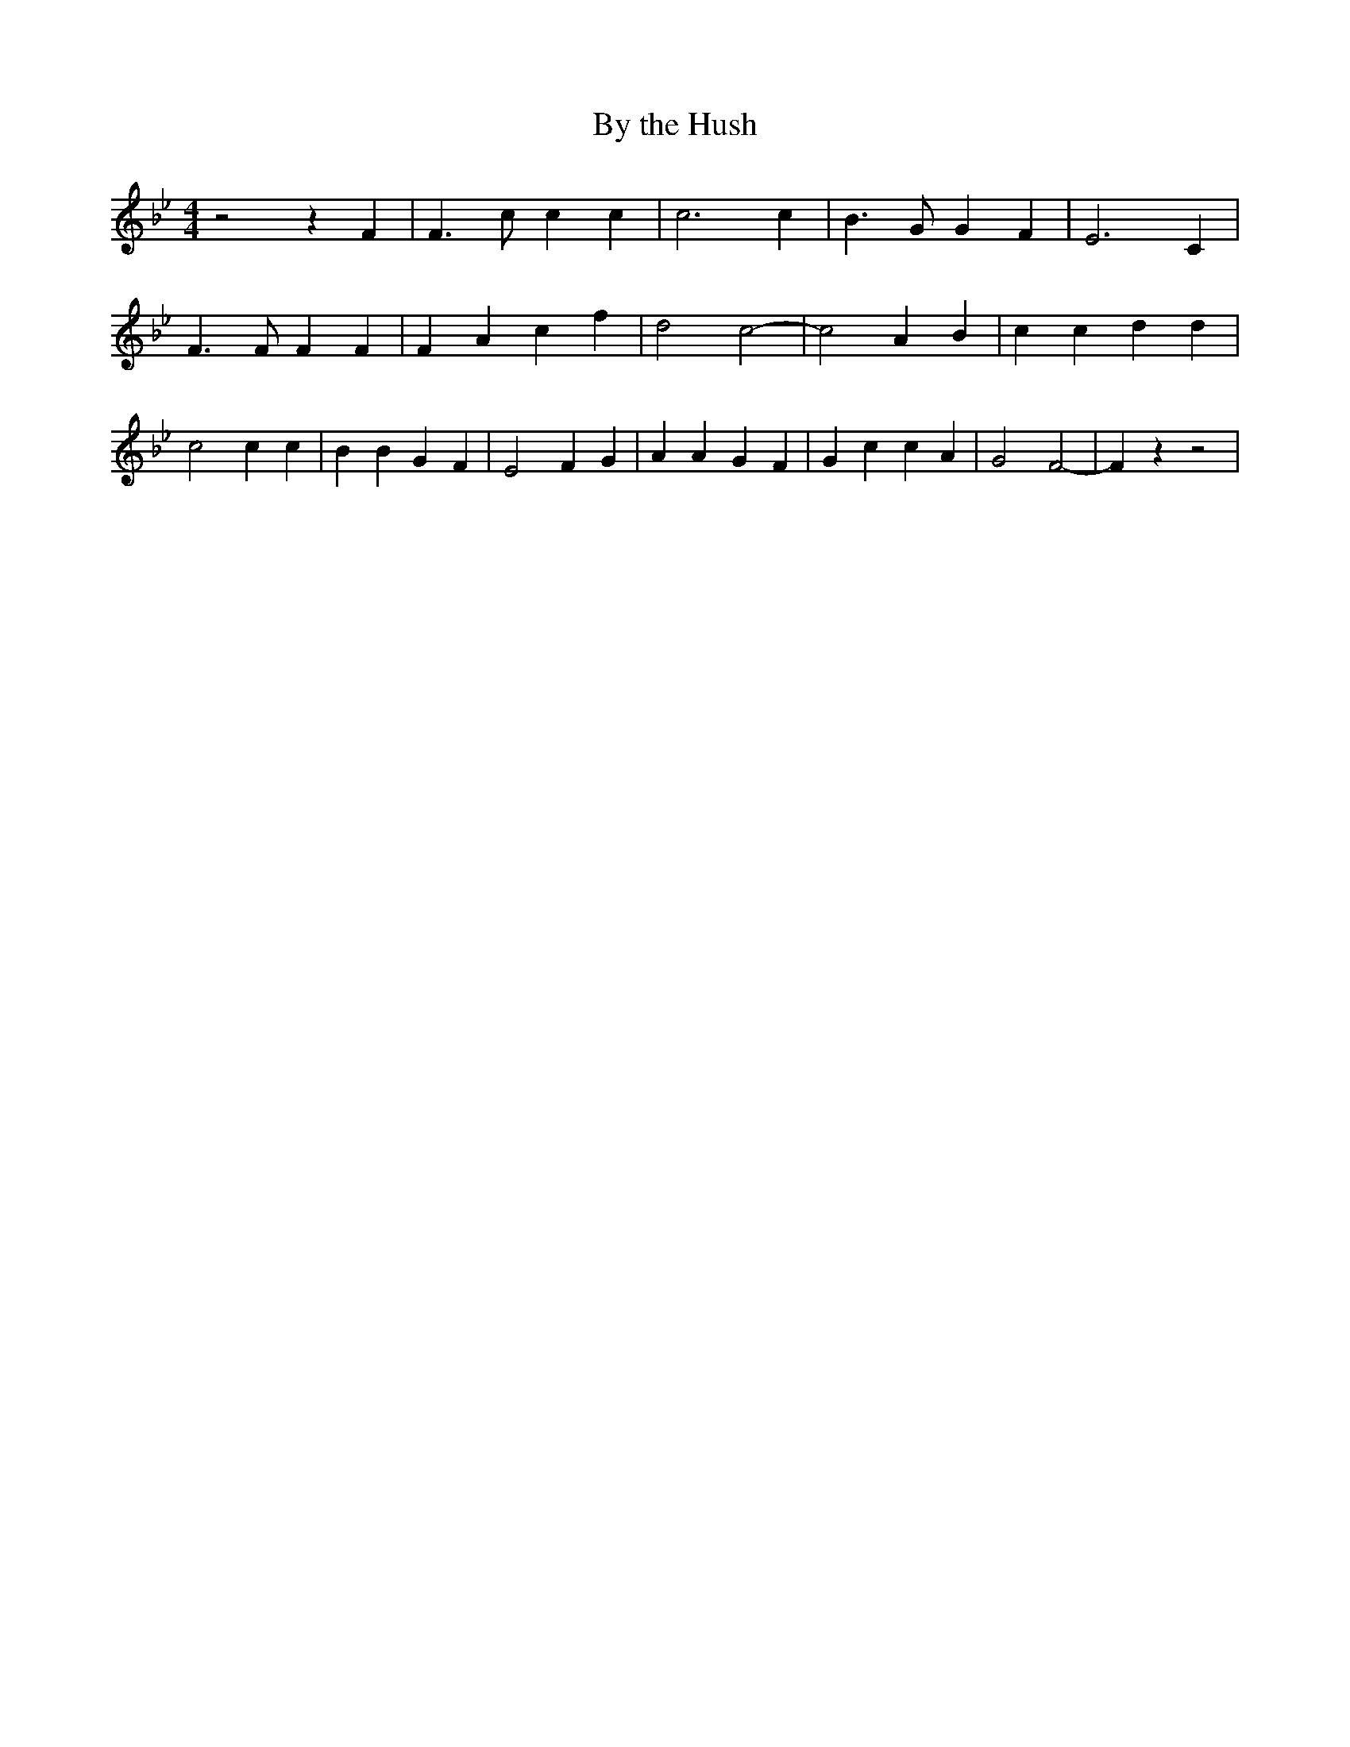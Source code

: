 % Generated more or less automatically by swtoabc by Erich Rickheit KSC
X:1
T:By the Hush
M:4/4
L:1/4
K:Bb
 z2 z F| F3/2 c/2 c c| c3 c| B3/2 G/2 G F| E3 C| F3/2 F/2 F F| F A- c f|\
 d2 c2-| c2 A B| c c d d| c2 c c| B B G F| E2 F G| A A G F| G c c A|\
 G2 F2-| F z z2|

